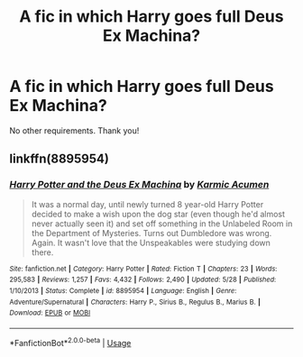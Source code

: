 #+TITLE: A fic in which Harry goes full Deus Ex Machina?

* A fic in which Harry goes full Deus Ex Machina?
:PROPERTIES:
:Author: mine811
:Score: 2
:DateUnix: 1597097426.0
:DateShort: 2020-Aug-11
:FlairText: Request
:END:
No other requirements. Thank you!


** linkffn(8895954)
:PROPERTIES:
:Author: PFKMan23
:Score: 2
:DateUnix: 1597107087.0
:DateShort: 2020-Aug-11
:END:

*** [[https://www.fanfiction.net/s/8895954/1/][*/Harry Potter and the Deus Ex Machina/*]] by [[https://www.fanfiction.net/u/2410827/Karmic-Acumen][/Karmic Acumen/]]

#+begin_quote
  It was a normal day, until newly turned 8 year-old Harry Potter decided to make a wish upon the dog star (even though he'd almost never actually seen it) and set off something in the Unlabeled Room in the Department of Mysteries. Turns out Dumbledore was wrong. Again. It wasn't love that the Unspeakables were studying down there.
#+end_quote

^{/Site/:} ^{fanfiction.net} ^{*|*} ^{/Category/:} ^{Harry} ^{Potter} ^{*|*} ^{/Rated/:} ^{Fiction} ^{T} ^{*|*} ^{/Chapters/:} ^{23} ^{*|*} ^{/Words/:} ^{295,583} ^{*|*} ^{/Reviews/:} ^{1,257} ^{*|*} ^{/Favs/:} ^{4,432} ^{*|*} ^{/Follows/:} ^{2,490} ^{*|*} ^{/Updated/:} ^{5/28} ^{*|*} ^{/Published/:} ^{1/10/2013} ^{*|*} ^{/Status/:} ^{Complete} ^{*|*} ^{/id/:} ^{8895954} ^{*|*} ^{/Language/:} ^{English} ^{*|*} ^{/Genre/:} ^{Adventure/Supernatural} ^{*|*} ^{/Characters/:} ^{Harry} ^{P.,} ^{Sirius} ^{B.,} ^{Regulus} ^{B.,} ^{Marius} ^{B.} ^{*|*} ^{/Download/:} ^{[[http://www.ff2ebook.com/old/ffn-bot/index.php?id=8895954&source=ff&filetype=epub][EPUB]]} ^{or} ^{[[http://www.ff2ebook.com/old/ffn-bot/index.php?id=8895954&source=ff&filetype=mobi][MOBI]]}

--------------

*FanfictionBot*^{2.0.0-beta} | [[https://github.com/tusing/reddit-ffn-bot/wiki/Usage][Usage]]
:PROPERTIES:
:Author: FanfictionBot
:Score: 1
:DateUnix: 1597107108.0
:DateShort: 2020-Aug-11
:END:
